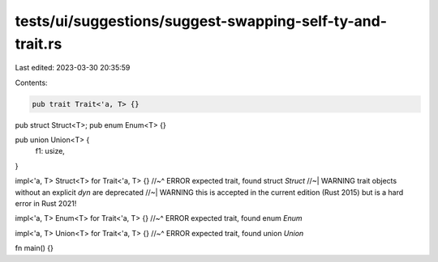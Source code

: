 tests/ui/suggestions/suggest-swapping-self-ty-and-trait.rs
==========================================================

Last edited: 2023-03-30 20:35:59

Contents:

.. code-block:: rs

    pub trait Trait<'a, T> {}

pub struct Struct<T>;
pub enum Enum<T> {}

pub union Union<T> {
    f1: usize,
}

impl<'a, T> Struct<T> for Trait<'a, T> {}
//~^ ERROR expected trait, found struct `Struct`
//~| WARNING trait objects without an explicit `dyn` are deprecated
//~| WARNING this is accepted in the current edition (Rust 2015) but is a hard error in Rust 2021!

impl<'a, T> Enum<T> for Trait<'a, T> {}
//~^ ERROR expected trait, found enum `Enum`

impl<'a, T> Union<T> for Trait<'a, T> {}
//~^ ERROR expected trait, found union `Union`

fn main() {}


